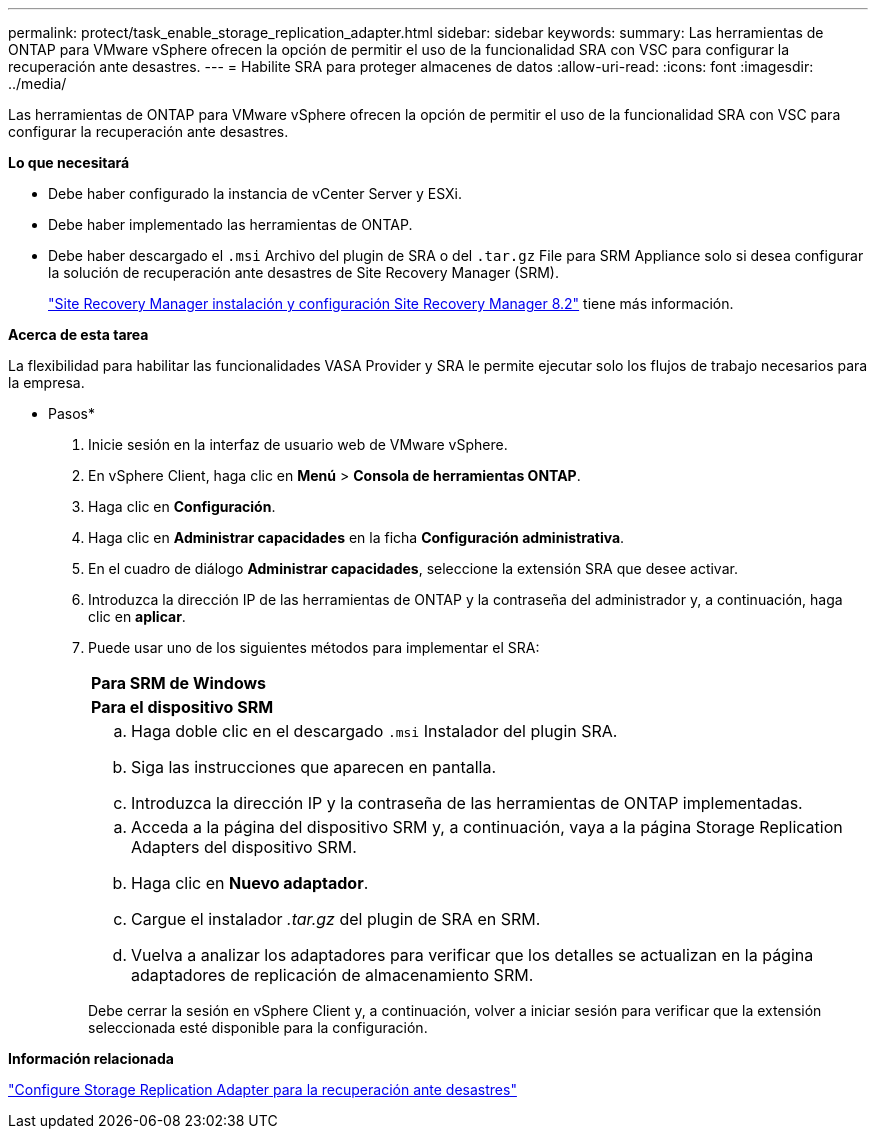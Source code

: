 ---
permalink: protect/task_enable_storage_replication_adapter.html 
sidebar: sidebar 
keywords:  
summary: Las herramientas de ONTAP para VMware vSphere ofrecen la opción de permitir el uso de la funcionalidad SRA con VSC para configurar la recuperación ante desastres. 
---
= Habilite SRA para proteger almacenes de datos
:allow-uri-read: 
:icons: font
:imagesdir: ../media/


[role="lead"]
Las herramientas de ONTAP para VMware vSphere ofrecen la opción de permitir el uso de la funcionalidad SRA con VSC para configurar la recuperación ante desastres.

*Lo que necesitará*

* Debe haber configurado la instancia de vCenter Server y ESXi.
* Debe haber implementado las herramientas de ONTAP.
* Debe haber descargado el `.msi` Archivo del plugin de SRA o del `.tar.gz` File para SRM Appliance solo si desea configurar la solución de recuperación ante desastres de Site Recovery Manager (SRM).
+
https://docs.vmware.com/en/Site-Recovery-Manager/8.2/com.vmware.srm.install_config.doc/GUID-B3A49FFF-E3B9-45E3-AD35-093D896596A0.html["Site Recovery Manager instalación y configuración Site Recovery Manager 8.2"] tiene más información.



*Acerca de esta tarea*

La flexibilidad para habilitar las funcionalidades VASA Provider y SRA le permite ejecutar solo los flujos de trabajo necesarios para la empresa.

* Pasos*

. Inicie sesión en la interfaz de usuario web de VMware vSphere.
. En vSphere Client, haga clic en *Menú* > *Consola de herramientas ONTAP*.
. Haga clic en *Configuración*.
. Haga clic en *Administrar capacidades* en la ficha *Configuración administrativa*.
. En el cuadro de diálogo *Administrar capacidades*, seleccione la extensión SRA que desee activar.
. Introduzca la dirección IP de las herramientas de ONTAP y la contraseña del administrador y, a continuación, haga clic en *aplicar*.
. Puede usar uno de los siguientes métodos para implementar el SRA:
+
|===


 a| 
*Para SRM de Windows*
| *Para el dispositivo SRM* 


 a| 
.. Haga doble clic en el descargado `.msi` Instalador del plugin SRA.
.. Siga las instrucciones que aparecen en pantalla.
.. Introduzca la dirección IP y la contraseña de las herramientas de ONTAP implementadas.

 a| 
.. Acceda a la página del dispositivo SRM y, a continuación, vaya a la página Storage Replication Adapters del dispositivo SRM.
.. Haga clic en *Nuevo adaptador*.
.. Cargue el instalador _.tar.gz_ del plugin de SRA en SRM.
.. Vuelva a analizar los adaptadores para verificar que los detalles se actualizan en la página adaptadores de replicación de almacenamiento SRM.


|===
+
Debe cerrar la sesión en vSphere Client y, a continuación, volver a iniciar sesión para verificar que la extensión seleccionada esté disponible para la configuración.



*Información relacionada*

link:../concepts/concept_manage_disaster_recovery_setup_using_srm.html["Configure Storage Replication Adapter para la recuperación ante desastres"]
